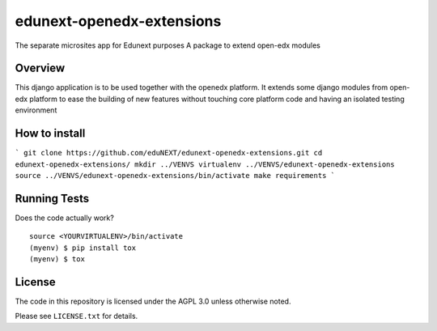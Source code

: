 =============================
edunext-openedx-extensions
=============================

.. image:: https://badge.fury.io/py/edunext-openedx-extensions.png
    :target: https://badge.fury.io/py/edunext-openedx-extensions

.. image:: https://travis-ci.org/jfavellar90/edunext-openedx-extensions.png?branch=master
    :target: https://travis-ci.org/jfavellar90/edunext-openedx-extensions

The separate microsites app for Edunext purposes
A package to extend open-edx modules

Overview
--------

This django application is to be used together with the openedx platform. It
extends some django modules from open-edx platform to ease the building of new features
without touching core platform code and having an isolated testing environment

How to install
--------------
```
git clone https://github.com/eduNEXT/edunext-openedx-extensions.git
cd edunext-openedx-extensions/
mkdir ../VENVS
virtualenv ../VENVS/edunext-openedx-extensions
source ../VENVS/edunext-openedx-extensions/bin/activate
make requirements
```

Running Tests
-------------

Does the code actually work?

::

    source <YOURVIRTUALENV>/bin/activate
    (myenv) $ pip install tox
    (myenv) $ tox

License
-------

The code in this repository is licensed under the AGPL 3.0 unless
otherwise noted.

Please see ``LICENSE.txt`` for details.
